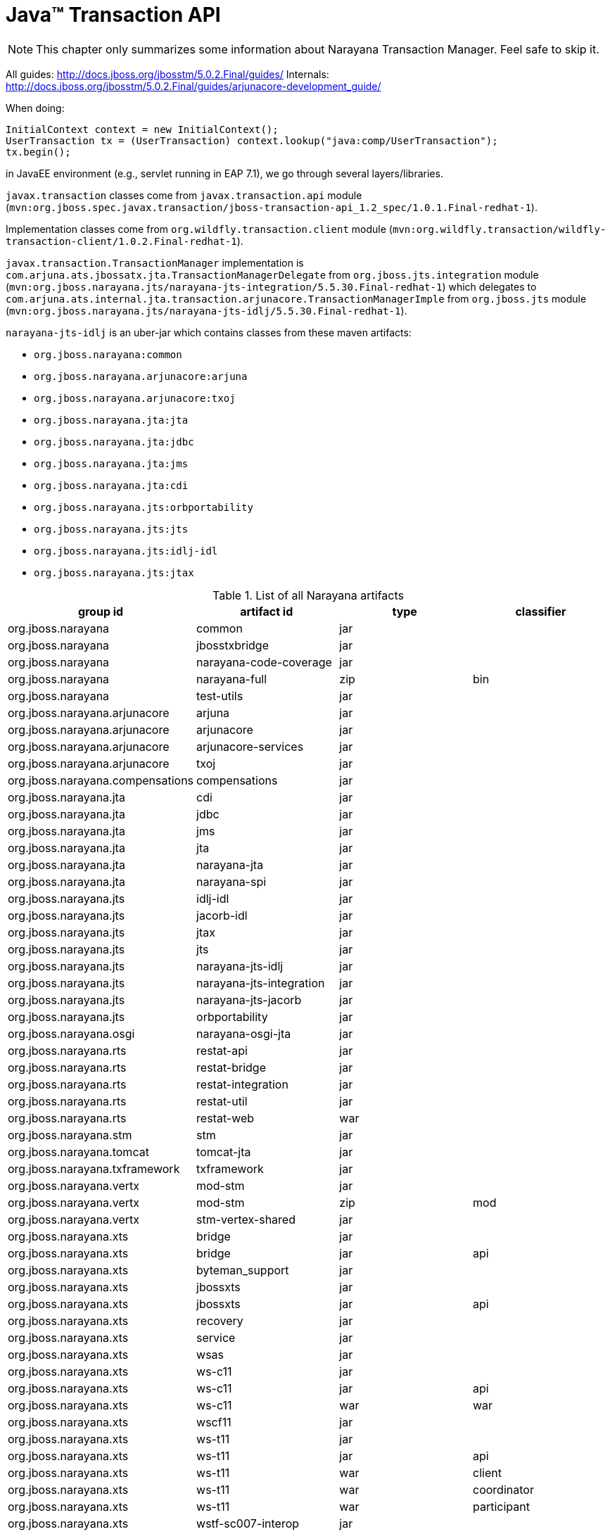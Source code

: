 = Java™ Transaction API

NOTE: This chapter only summarizes some information about Narayana Transaction Manager. Feel safe to skip it.

All guides: http://docs.jboss.org/jbosstm/5.0.2.Final/guides/
Internals: http://docs.jboss.org/jbosstm/5.0.2.Final/guides/arjunacore-development_guide/

When doing:

[source]
----
InitialContext context = new InitialContext();
UserTransaction tx = (UserTransaction) context.lookup("java:comp/UserTransaction");
tx.begin();
----

in JavaEE environment (e.g., servlet running in EAP 7.1), we go through several layers/libraries.

`javax.transaction` classes come from `javax.transaction.api` module (`mvn:org.jboss.spec.javax.transaction/jboss-transaction-api_1.2_spec/1.0.1.Final-redhat-1`).

Implementation classes come from `org.wildfly.transaction.client` module (`mvn:org.wildfly.transaction/wildfly-transaction-client/1.0.2.Final-redhat-1`).

`javax.transaction.TransactionManager` implementation is `com.arjuna.ats.jbossatx.jta.TransactionManagerDelegate`
from `org.jboss.jts.integration` module (`mvn:org.jboss.narayana.jts/narayana-jts-integration/5.5.30.Final-redhat-1`)
which delegates to `com.arjuna.ats.internal.jta.transaction.arjunacore.TransactionManagerImple`
from `org.jboss.jts` module (`mvn:org.jboss.narayana.jts/narayana-jts-idlj/5.5.30.Final-redhat-1`).

`narayana-jts-idlj` is an uber-jar which contains classes from these maven artifacts:

* `org.jboss.narayana:common`
* `org.jboss.narayana.arjunacore:arjuna`
* `org.jboss.narayana.arjunacore:txoj`
* `org.jboss.narayana.jta:jta`
* `org.jboss.narayana.jta:jdbc`
* `org.jboss.narayana.jta:jms`
* `org.jboss.narayana.jta:cdi`
* `org.jboss.narayana.jts:orbportability`
* `org.jboss.narayana.jts:jts`
* `org.jboss.narayana.jts:idlj-idl`
* `org.jboss.narayana.jts:jtax`

.List of all Narayana artifacts
[cols=4*,options="header"]
|===
|group id
|artifact id
|type
|classifier

|org.jboss.narayana               | common                   | jar |
|org.jboss.narayana               | jbosstxbridge            | jar |
|org.jboss.narayana               | narayana-code-coverage   | jar |
|org.jboss.narayana               | narayana-full            | zip | bin
|org.jboss.narayana               | test-utils               | jar |
|org.jboss.narayana.arjunacore    | arjuna                   | jar |
|org.jboss.narayana.arjunacore    | arjunacore               | jar |
|org.jboss.narayana.arjunacore    | arjunacore-services      | jar |
|org.jboss.narayana.arjunacore    | txoj                     | jar |
|org.jboss.narayana.compensations | compensations            | jar |
|org.jboss.narayana.jta           | cdi                      | jar |
|org.jboss.narayana.jta           | jdbc                     | jar |
|org.jboss.narayana.jta           | jms                      | jar |
|org.jboss.narayana.jta           | jta                      | jar |
|org.jboss.narayana.jta           | narayana-jta             | jar |
|org.jboss.narayana.jta           | narayana-spi             | jar |
|org.jboss.narayana.jts           | idlj-idl                 | jar |
|org.jboss.narayana.jts           | jacorb-idl               | jar |
|org.jboss.narayana.jts           | jtax                     | jar |
|org.jboss.narayana.jts           | jts                      | jar |
|org.jboss.narayana.jts           | narayana-jts-idlj        | jar |
|org.jboss.narayana.jts           | narayana-jts-integration | jar |
|org.jboss.narayana.jts           | narayana-jts-jacorb      | jar |
|org.jboss.narayana.jts           | orbportability           | jar |
|org.jboss.narayana.osgi          | narayana-osgi-jta        | jar |
|org.jboss.narayana.rts           | restat-api               | jar |
|org.jboss.narayana.rts           | restat-bridge            | jar |
|org.jboss.narayana.rts           | restat-integration       | jar |
|org.jboss.narayana.rts           | restat-util              | jar |
|org.jboss.narayana.rts           | restat-web               | war |
|org.jboss.narayana.stm           | stm                      | jar |
|org.jboss.narayana.tomcat        | tomcat-jta               | jar |
|org.jboss.narayana.txframework   | txframework              | jar |
|org.jboss.narayana.vertx         | mod-stm                  | jar |
|org.jboss.narayana.vertx         | mod-stm                  | zip | mod
|org.jboss.narayana.vertx         | stm-vertex-shared        | jar |
|org.jboss.narayana.xts           | bridge                   | jar |
|org.jboss.narayana.xts           | bridge                   | jar | api
|org.jboss.narayana.xts           | byteman_support          | jar |
|org.jboss.narayana.xts           | jbossxts                 | jar |
|org.jboss.narayana.xts           | jbossxts                 | jar | api
|org.jboss.narayana.xts           | recovery                 | jar |
|org.jboss.narayana.xts           | service                  | jar |
|org.jboss.narayana.xts           | wsas                     | jar |
|org.jboss.narayana.xts           | ws-c11                   | jar |
|org.jboss.narayana.xts           | ws-c11                   | jar | api
|org.jboss.narayana.xts           | ws-c11                   | war | war
|org.jboss.narayana.xts           | wscf11                   | jar |
|org.jboss.narayana.xts           | ws-t11                   | jar |
|org.jboss.narayana.xts           | ws-t11                   | jar | api
|org.jboss.narayana.xts           | ws-t11                   | war | client
|org.jboss.narayana.xts           | ws-t11                   | war | coordinator
|org.jboss.narayana.xts           | ws-t11                   | war | participant
|org.jboss.narayana.xts           | wstf-sc007-interop       | jar |
|org.jboss.narayana.xts           | wstx11                   | jar |
|org.jboss.narayana.xts           | wstx11                   | jar | api
|org.jboss.narayana.xts           | wstx11-interop           | jar |
|org.jboss.narayana.xts           | xts-test-servlet         | jar |
|org.jboss.narayana.xts           | xtstest                  | war |
|===

.Detailed information about important artifact
[cols=2*,options="header"]
|===
|group id:artifact id
|description

|org.jboss.narayana:common | Common utilities
|org.jboss.narayana.arjunacore:arjuna | Model, stores (hornet/artemis, jdbc, file, in-memory),
|org.jboss.narayana.arjunacore:arjunacore | org.jboss.narayana:common + org.jboss.narayana.arjunacore:arjuna + org.jboss.narayana.arjunacore:txoj
|org.jboss.narayana.arjunacore:arjunacore-services | empty...
|org.jboss.narayana.arjunacore:txoj | transaction records, tx object model
|org.jboss.narayana.compensations:compensations | Compensations CDI extensions
|org.jboss.narayana.jta:cdi | TransactionalInterceptorRequired* CDI interceptors (for @javax.transaction.Transactional)
|org.jboss.narayana.jta:jdbc | jdbc:arjuna: TransactionalDriver (non-JavaEE)
|org.jboss.narayana.jta:jms | org.jboss.narayana.jta.jms.ConnectionFactoryProxy implementation of javax.jms.ConnectionFactory (XA)
|org.jboss.narayana.jta:jta | Pure Java implementation of JTA (no CORBA OTS)
|org.jboss.narayana.jta:narayana-jta | org.jboss.narayana:common + org.jboss.narayana.arjunacore:arjuna + org.jboss.narayana.arjunacore:txoj + org.jboss.narayana.jta:[jta, cdi, jdbc, jms]
|org.jboss.narayana.jta:narayana-spi | empty...
|org.jboss.narayana.jts:idlj-idl | com.sun.tools.corba.se.idl.toJavaPortable.Compile'd stubs from ArjunaOTS.idl, XA.idl, CosTransactions.idl, ...
|org.jboss.narayana.jts:jacorb-idl | org.jacorb:jacorb-idl-compiler:generate'd stubs from ArjunaOTS.idl, XA.idl, CosTransactions.idl, ...
|org.jboss.narayana.jts:jtax | layer between JTA and ArjunaCore that uses OTS
|org.jboss.narayana.jts:jts | CORBA OTS implementation of JTA
|org.jboss.narayana.jts:narayana-jts-idlj | 11 shaded artifacts (common, jta:*, jts:*, idl stubs)
|org.jboss.narayana.jts:narayana-jts-integration | Recovery managers (JTA and JTS)
|org.jboss.narayana.jts:narayana-jts-jacorb| 11 shaded artifacts (common, jta:*, jts:*, idl stubs - jacorb)
|org.jboss.narayana.jts:orbportability | ORB Portability layer
|org.jboss.narayana:jbosstxbridge | WS-AT to JTA (XA) transaction bridge
|org.jboss.narayana.osgi:narayana-osgi-jta | OSGi Transaction Service Bundles
|org.jboss.narayana.rts:* | REST interfaces to the Narayana Transaction Manager
|org.jboss.narayana.stm:* | Software Transactional Memory (STM) implementation
|org.jboss.narayana.tomcat:* | Tomcat JNDI/JTA integration
|org.jboss.narayana.txframework:* | deprecated by org.jboss.narayana.compensations
|org.jboss.narayana.vertx:* | STM and Vert.x integration
|org.jboss.narayana.xts:* | XML Transaction Service (XTS): WS-Coordination and WS-Atomic Transaction
|===

From the point of view of Fuse 7 Standalone, the most important artifact is `org.jboss.narayana.osgi:narayana-osgi-jta`.
This artifact is unpacked and used by `org.ops4j.pax.transx:pax-transx-tm-narayana` (with minor adjustments).

`org.jboss.narayana.osgi:narayana-osgi-jta` embedds:

* `org.jboss.narayana.jta:jta`
* `org.jboss.narayana.jts:jtax`
* `org.jboss.narayana.jts:orbportability`
* `org.jboss.narayana:common`
* `org.jboss.narayana.arjunacore:arjuna`
* `org.jboss.narayana.jts:narayana-jts-integration`
* additionally: `jboss-logging`, `artemis`, `netty`...


== Looking for properties

`com.arjuna.common.util.propertyservice.PropertiesFactory.getDefaultProperties()` checks MANIFEST.MF of `org.jboss.narayana:common`
for `arjuna-properties-file` entry. It points to `jbossts-properties.xml`.
Classloader of `org.jboss.narayana:common` (in pax-transx it's URLClassLoader for all embedded jars) is used to
load this XML file. The file is located in pax-transx-tm-narayana bundle.

Possible configurations:

* `com.arjuna.ats.arjuna.common.CoordinatorEnvironmentBean`, prefix `com.arjuna.ats.arjuna.coordinator.`
* `com.arjuna.ats.arjuna.common.CoreEnvironmentBean`, prefix `com.arjuna.ats.arjuna.`
* `com.arjuna.ats.internal.arjuna.objectstore.hornetq.HornetqJournalEnvironmentBean`, prefix `com.arjuna.ats.arjuna.hornetqjournal.`
* `com.arjuna.ats.arjuna.common.ObjectStoreEnvironmentBean`, prefix `com.arjuna.ats.arjuna.objectstore.`
* `com.arjuna.ats.arjuna.common.RecoveryEnvironmentBean`, prefix `com.arjuna.ats.arjuna.recovery.`
* `com.arjuna.ats.jdbc.common.JDBCEnvironmentBean`, prefix `com.arjuna.ats.jdbc.`
* `com.arjuna.ats.jta.common.JTAEnvironmentBean`, prefix `com.arjuna.ats.jta.`
